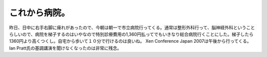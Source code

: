 ﻿これから病院。
##############


昨日、日中に右手右脚に痺れがあったので、今朝は朝一で市立病院行ってくる。通常は整形外科行って、脳神経外科ということらしいので、病院を梯子するのはいやなので特別診療費用の1,360円払ってでもいきなり総合病院行くことにした。梯子したら1360円より高くつくし。自宅から歩いて１０分で行けるのは良いね。
Xen Conference Japan 2007は午後から行ってくる。Ian Pratt氏の基調講演を聞けなくなったのは非常に残念。



.. author:: mkouhei
.. categories:: 生活, 
.. tags::


